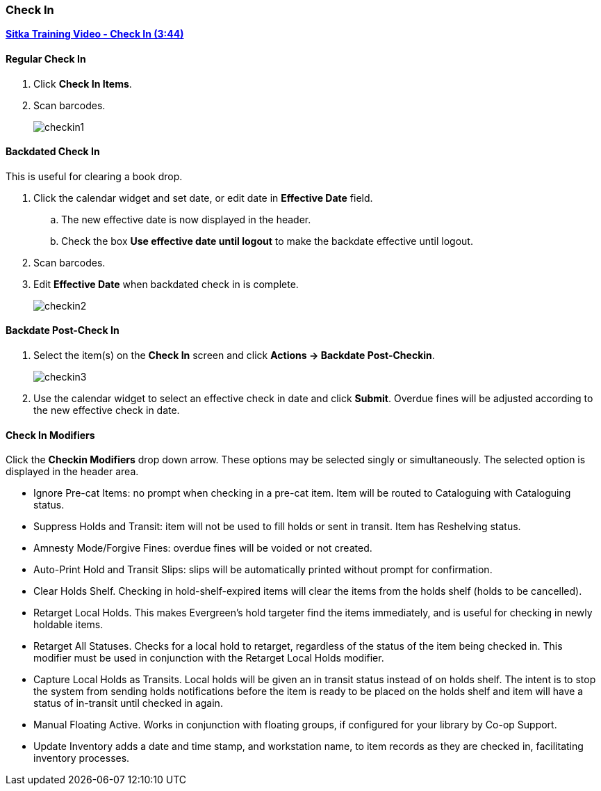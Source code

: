 Check In
~~~~~~~~
(((Check In)))
(((Check In, Checkin Modifiers)))
(((Backdated Check In)))


link:https://youtu.be/f0AlWg9mTn0[*Sitka Training Video - Check In (3:44)*]

Regular Check In
^^^^^^^^^^^^^^^^

. Click *Check In Items*.
. Scan barcodes.
+
image:images/circ/checkin1.png[scaledwidth="75%"]

Backdated Check In
^^^^^^^^^^^^^^^^^^
(((Backdated Check In)))
(((Check In, Backdate)))

This is useful for clearing a book drop.

. Click the calendar widget and set date, or edit date in *Effective Date* field.
.. The new effective date is now displayed in the header.
.. Check the box *Use effective date until logout* to make the backdate effective until logout.
. Scan barcodes.
. Edit *Effective Date* when backdated check in is complete.
+
image:images/circ/checkin2.png[scaledwidth="75%"]

Backdate Post-Check In
^^^^^^^^^^^^^^^^^^^^^^

. Select the item(s) on the *Check In* screen and click *Actions → Backdate Post-Checkin*.
+
image:images/circ/checkin3.png[scaledwidth="75%"]
+
. Use the calendar widget to select an effective check in date and click *Submit*. Overdue fines will be adjusted according to the new effective check in date.

Check In Modifiers
^^^^^^^^^^^^^^^^^^
Click the *Checkin Modifiers* drop down arrow. These options may be selected singly or simultaneously. The selected option is displayed in the header area.

* Ignore Pre-cat Items: no prompt when checking in a pre-cat item. Item will be routed to Cataloguing with Cataloguing status.
* Suppress Holds and Transit: item will not be used to fill holds or sent in transit. Item has Reshelving status.
* Amnesty Mode/Forgive Fines: overdue fines will be voided or not created.
* Auto-Print Hold and Transit Slips: slips will be automatically printed without prompt for confirmation.
* Clear Holds Shelf. Checking in hold-shelf-expired items will clear the items from the holds shelf (holds to be cancelled).
* Retarget Local Holds. This makes Evergreen's hold targeter find the items immediately, and is useful for checking in newly holdable items.
* Retarget All Statuses. Checks for a local hold to retarget, regardless of the status of the item being checked in. This modifier must be used in conjunction with the Retarget Local Holds modifier.
* Capture Local Holds as Transits. Local holds will be given an in transit status instead of on holds shelf. The intent is to stop the system from sending holds notifications before the item is ready to be placed on the holds shelf and item will have a status of in-transit until checked in again.
* Manual Floating Active. Works in conjunction with floating groups, if configured for your library by Co-op Support.
* Update Inventory adds a date and time stamp, and workstation name, to item records as they are checked in, facilitating inventory processes.

